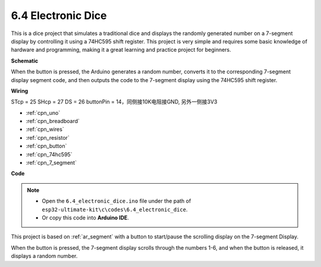 .. _ar_dice:

6.4 Electronic Dice
=============================

This is a dice project that simulates a traditional dice and displays the randomly generated number on a 7-segment display by controlling it using a 74HC595 shift register. This project is very simple and requires some basic knowledge of hardware and programming, making it a great learning and practice project for beginners.

**Schematic**

.. image:: img/circuit_8.9_eeprom.png

When the button is pressed, the Arduino generates a random number, converts it to the corresponding 7-segment display segment code, and then outputs the code to the 7-segment display using the 74HC595 shift register.

**Wiring**

STcp = 25
SHcp = 27
DS = 26
buttonPin = 14，同侧接10K电阻接GND, 另外一侧接3V3

.. image:: img/wiring_electronic_dice.png
    :width: 800
    :align: center

* :ref:`cpn_uno`
* :ref:`cpn_breadboard`
* :ref:`cpn_wires`
* :ref:`cpn_resistor`
* :ref:`cpn_button`
* :ref:`cpn_74hc595`
* :ref:`cpn_7_segment`

**Code**

.. note::

    * Open the ``6.4_electronic_dice.ino`` file under the path of ``esp32-ultimate-kit\c\codes\6.4_electronic_dice``.
    * Or copy this code into **Arduino IDE**.
    
    
.. raw:: html
    

This project is based on :ref:`ar_segment` with a button to start/pause the scrolling display on the 7-segment Display.

When the button is pressed, the 7-segment display scrolls through the numbers 1-6, and when the button is released, it displays a random number.

